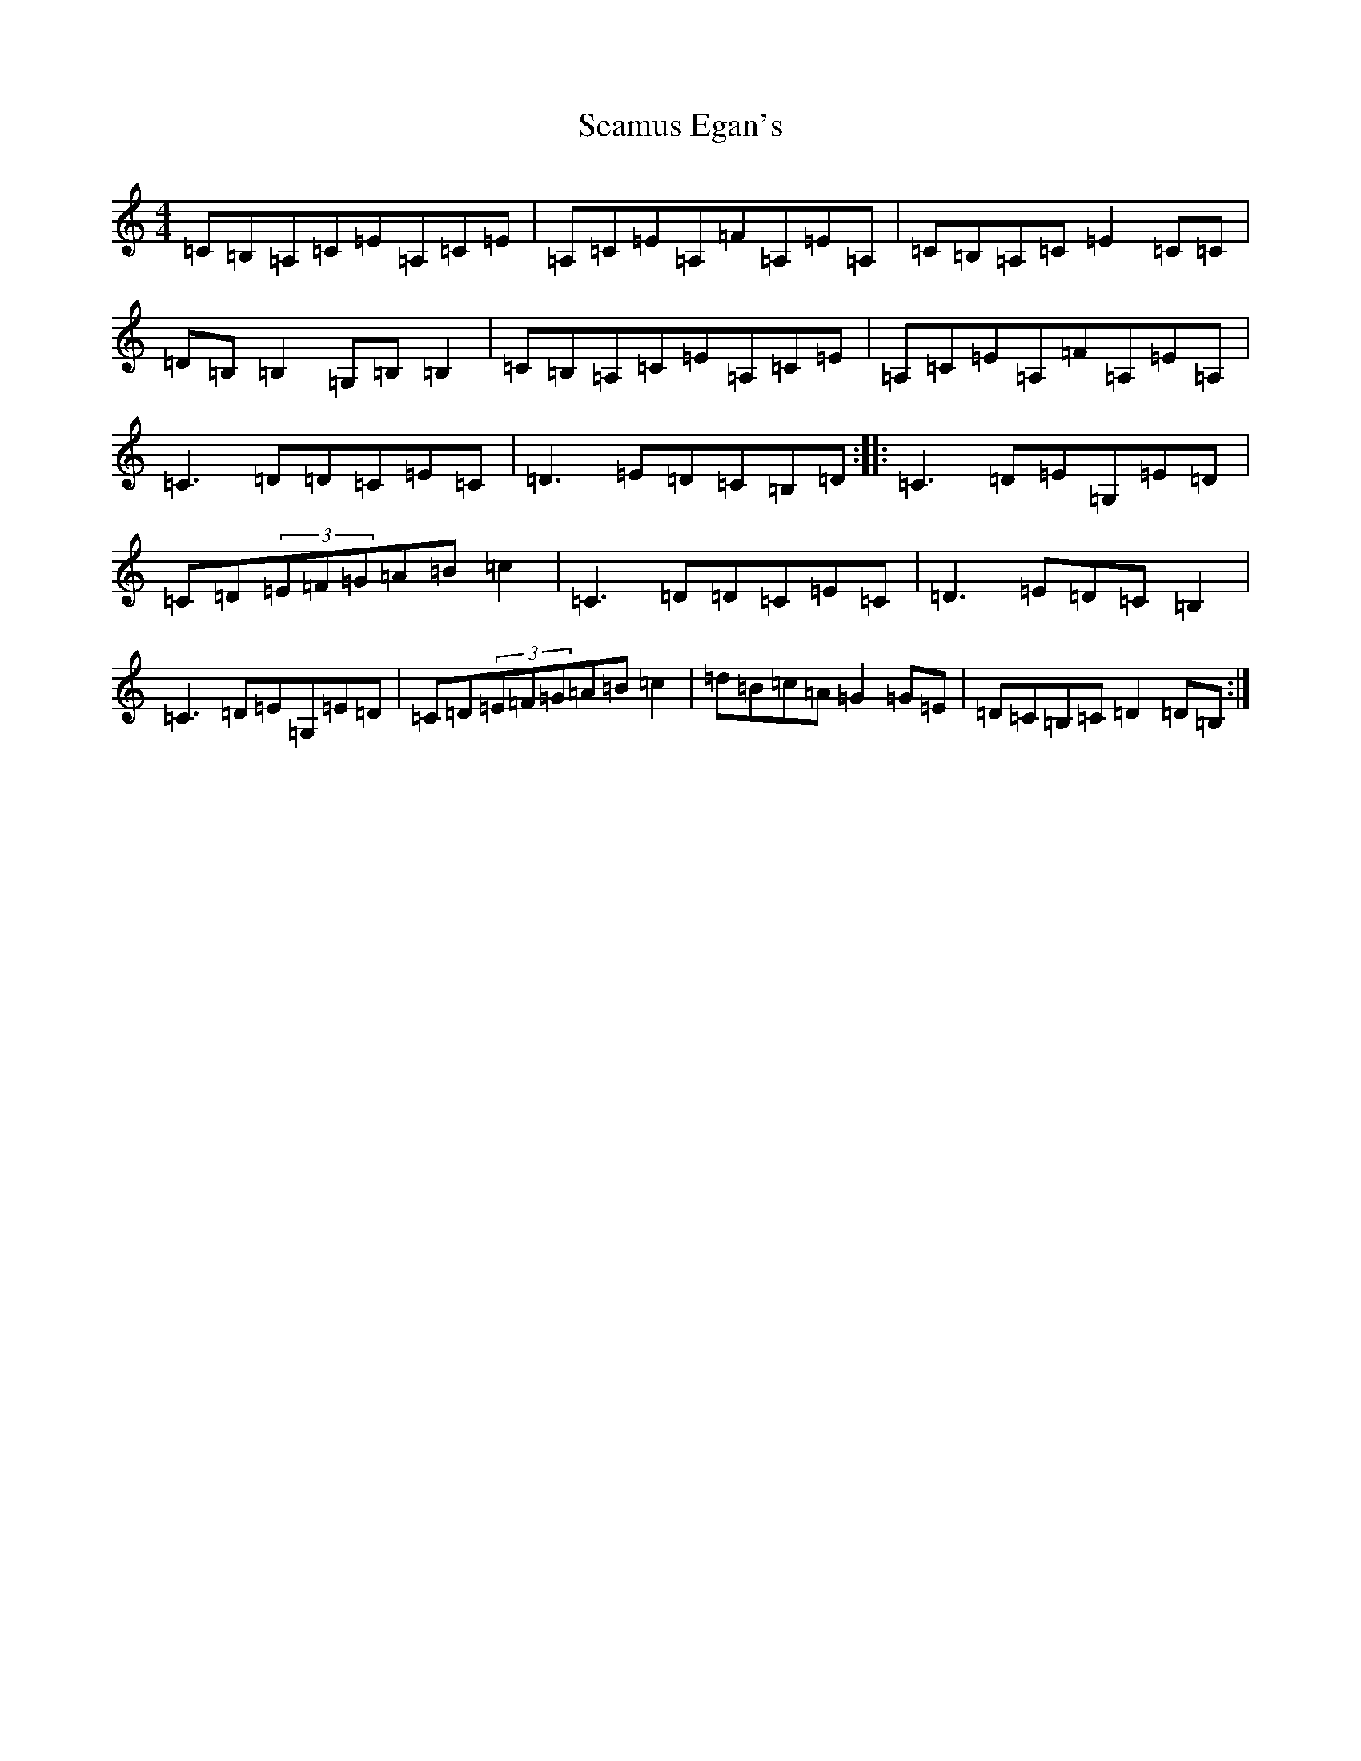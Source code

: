X: 19046
T: Seamus Egan's
S: https://thesession.org/tunes/9447#setting9447
Z: G Major
R: reel
M: 4/4
L: 1/8
K: C Major
=C=B,=A,=C=E=A,=C=E|=A,=C=E=A,=F=A,=E=A,|=C=B,=A,=C=E2=C=C|=D=B,=B,2=G,=B,=B,2|=C=B,=A,=C=E=A,=C=E|=A,=C=E=A,=F=A,=E=A,|=C3=D=D=C=E=C|=D3=E=D=C=B,=D:||:=C3=D=E=G,=E=D|=C=D(3=E=F=G=A=B=c2|=C3=D=D=C=E=C|=D3=E=D=C=B,2|=C3=D=E=G,=E=D|=C=D(3=E=F=G=A=B=c2|=d=B=c=A=G2=G=E|=D=C=B,=C=D2=D=B,:|